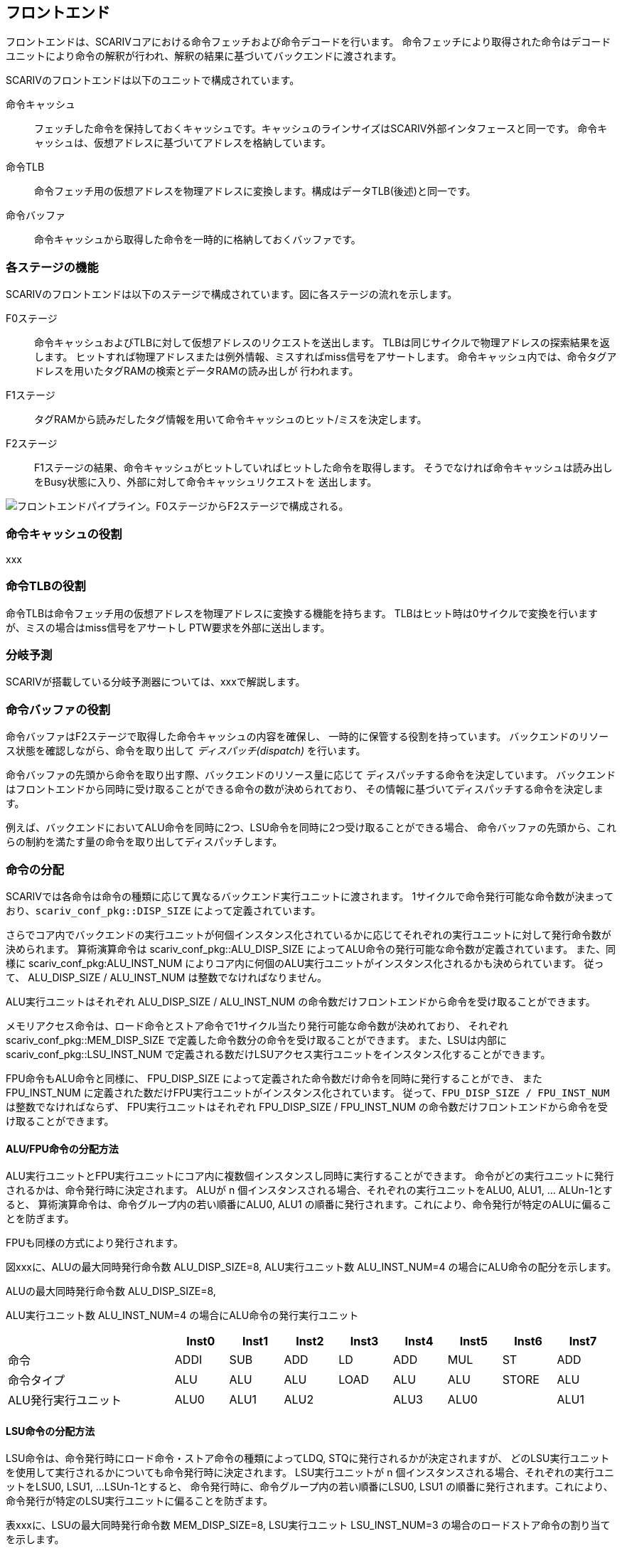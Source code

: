 == フロントエンド

フロントエンドは、SCARIVコアにおける命令フェッチおよび命令デコードを行います。
命令フェッチにより取得された命令はデコードユニットにより命令の解釈が行われ、解釈の結果に基づいてバックエンドに渡されます。

SCARIVのフロントエンドは以下のユニットで構成されています。

命令キャッシュ::
  フェッチした命令を保持しておくキャッシュです。キャッシュのラインサイズはSCARIV外部インタフェースと同一です。
  命令キャッシュは、仮想アドレスに基づいてアドレスを格納しています。
命令TLB::
  命令フェッチ用の仮想アドレスを物理アドレスに変換します。構成はデータTLB(後述)と同一です。
命令バッファ::
  命令キャッシュから取得した命令を一時的に格納しておくバッファです。

=== 各ステージの機能

SCARIVのフロントエンドは以下のステージで構成されています。図に各ステージの流れを示します。

F0ステージ::
  命令キャッシュおよびTLBに対して仮想アドレスのリクエストを送出します。
  TLBは同じサイクルで物理アドレスの探索結果を返します。
  ヒットすれば物理アドレスまたは例外情報、ミスすればmiss信号をアサートします。
  命令キャッシュ内では、命令タグアドレスを用いたタグRAMの検索とデータRAMの読み出しが
  行われます。
F1ステージ::
  タグRAMから読みだしたタグ情報を用いて命令キャッシュのヒット/ミスを決定します。
F2ステージ::
  F1ステージの結果、命令キャッシュがヒットしていればヒットした命令を取得します。
  そうでなければ命令キャッシュは読み出しをBusy状態に入り、外部に対して命令キャッシュリクエストを
  送出します。

image::frontend_pipe.svg[フロントエンドパイプライン。F0ステージからF2ステージで構成される。]

=== 命令キャッシュの役割

xxx

=== 命令TLBの役割

命令TLBは命令フェッチ用の仮想アドレスを物理アドレスに変換する機能を持ちます。
TLBはヒット時は0サイクルで変換を行いますが、ミスの場合はmiss信号をアサートし
PTW要求を外部に送出します。

=== 分岐予測

SCARIVが搭載している分岐予測器については、xxxで解説します。

=== 命令バッファの役割

命令バッファはF2ステージで取得した命令キャッシュの内容を確保し、
一時的に保管する役割を持っています。
バックエンドのリソース状態を確認しながら、命令を取り出して
_ディスパッチ(dispatch)_ を行います。

命令バッファの先頭から命令を取り出す際、バックエンドのリソース量に応じて
ディスパッチする命令を決定しています。
バックエンドはフロントエンドから同時に受け取ることができる命令の数が決められており、
その情報に基づいてディスパッチする命令を決定します。

例えば、バックエンドにおいてALU命令を同時に2つ、LSU命令を同時に2つ受け取ることができる場合、
命令バッファの先頭から、これらの制約を満たす量の命令を取り出してディスパッチします。

=== 命令の分配

SCARIVでは各命令は命令の種類に応じて異なるバックエンド実行ユニットに渡されます。
1サイクルで命令発行可能な命令数が決まっており、`scariv_conf_pkg::DISP_SIZE`
によって定義されています。

さらでコア内でバックエンドの実行ユニットが何個インスタンス化されているかに応じてそれぞれの実行ユニットに対して発行命令数が決められます。
算術演算命令は [.title-ref]#scariv_conf_pkg::ALU_DISP_SIZE#
によってALU命令の発行可能な命令数が定義されています。 また、同様に
[.title-ref]#scariv_conf_pkg:ALU_INST_NUM#
によりコア内に何個のALU実行ユニットがインスタンス化されるかも決められています。
従って、 [.title-ref]#ALU_DISP_SIZE / ALU_INST_NUM#
は整数でなければなりません。

ALU実行ユニットはそれぞれ [.title-ref]#ALU_DISP_SIZE / ALU_INST_NUM#
の命令数だけフロントエンドから命令を受け取ることができます。

メモリアクセス命令は、ロード命令とストア命令で1サイクル当たり発行可能な命令数が決めれており、
それぞれ [.title-ref]#scariv_conf_pkg::MEM_DISP_SIZE#
で定義した命令数分の命令を受け取ることができます。 また、LSUは内部に
[.title-ref]#scariv_conf_pkg::LSU_INST_NUM#
で定義される数だけLSUアクセス実行ユニットをインスタンス化することができます。

FPU命令もALU命令と同様に、 [.title-ref]#FPU_DISP_SIZE#
によって定義された命令数だけ命令を同時に発行することができ、 また
[.title-ref]#FPU_INST_NUM#
に定義された数だけFPU実行ユニットがインスタンス化されています。
従って、`FPU_DISP_SIZE / FPU_INST_NUM` は整数でなければならず、
FPU実行ユニットはそれぞれ [.title-ref]#FPU_DISP_SIZE / FPU_INST_NUM#
の命令数だけフロントエンドから命令を受け取ることができます。

==== ALU/FPU命令の分配方法

ALU実行ユニットとFPU実行ユニットにコア内に複数個インスタンスし同時に実行することができます。
命令がどの実行ユニットに発行されるかは、命令発行時に決定されます。 ALUが
[.title-ref]#n# 個インスタンスされる場合、それぞれの実行ユニットをALU0,
ALU1, ... ALUn-1とすると、
算術演算命令は、命令グループ内の若い順番にALU0, ALU1
の順番に発行されます。これにより、命令発行が特定のALUに偏ることを防ぎます。

FPUも同様の方式により発行されます。

図xxxに、ALUの最大同時発行命令数 [.title-ref]#ALU_DISP_SIZE=8#,
ALU実行ユニット数 [.title-ref]#ALU_INST_NUM=4#
の場合にALU命令の配分を示します。

.ALUの最大同時発行命令数 [.title-ref]#ALU_DISP_SIZE=8#,
ALU実行ユニット数 [.title-ref]#ALU_INST_NUM=4#
の場合にALU命令の発行実行ユニット
[width="99%",cols="28%,9%,9%,9%,9%,9%,9%,9%,9%",options="header",]
|===
| |Inst0 |Inst1 |Inst2 |Inst3 |Inst4 |Inst5 |Inst6 |Inst7
|命令 |[.title-ref]#ADDI# |[.title-ref]#SUB# |[.title-ref]#ADD#
|[.title-ref]#LD# |[.title-ref]#ADD# |[.title-ref]#MUL#
|[.title-ref]#ST# |[.title-ref]#ADD#

|命令タイプ |ALU |ALU |ALU |LOAD |ALU |ALU |STORE |ALU

|ALU発行実行ユニット |ALU0 |ALU1 |ALU2 | |ALU3 |ALU0 | |ALU1
|===

==== LSU命令の分配方法

LSU命令は、命令発行時にロード命令・ストア命令の種類によってLDQ,
STQに発行されるかが決定されますが、
どのLSU実行ユニットを使用して実行されるかについても命令発行時に決定されます。
LSU実行ユニットが [.title-ref]#n#
個インスタンスされる場合、それぞれの実行ユニットをLSU0, LSU1, ...
LSUn-1とすると、 命令発行時に、命令グループ内の若い順番にLSU0, LSU1
の順番に発行されます。これにより、命令発行が特定のLSU実行ユニットに偏ることを防ぎます。

表xxxに、LSUの最大同時発行命令数 [.title-ref]#MEM_DISP_SIZE=8#,
LSU実行ユニット [.title-ref]#LSU_INST_NUM=3#
の場合のロードストア命令の割り当てを示します。

.LSUの最大同時発行命令数 [.title-ref]#MEM_DISP_SIZE=8#,
LSU実行ユニット数 [.title-ref]#LSU_INST_NUM=4#
の場合にLSU命令の発行される実行ユニット
[width="99%",cols="28%,9%,9%,9%,9%,9%,9%,9%,9%",options="header",]
|===
| |Inst0 |Inst1 |Inst2 |Inst3 |Inst4 |Inst5 |Inst6 |Inst7
|命令 |[.title-ref]#LD# |[.title-ref]#ST# |[.title-ref]#LD#
|[.title-ref]#LD# |[.title-ref]#ST# |[.title-ref]#ST# |[.title-ref]#LD#
|[.title-ref]#LD#

|命令タイプ |LOAD |STORE |LOAD |LOAD |STORE |STORE |LOAD |LOAD

|LSU発行実行ユニット |LSU0 |LSU1 |LSU2 |LSU0 |LSU1 |LSU2 |LSU3 |LSU0
|===

=== [.title-ref]#FENCE.I# 命令に対する動作

[.title-ref]#FENCE.I#
命令はRISC-Vにおける命令キャッシュとメモリアクセスデータの整合性を取るための命令です。
[.title-ref]#FENCE.I#
命令を実行すると、命令側とデータ側のポートが同期され、命令フェッチ側でデータキャッシュ側の
アップデートが観察できるようになります。

SCARIVでは、 [.title-ref]#FENCE.I#
命令はCSU命令としてカテゴライズされており、投機実行は行われません。
[.title-ref]#FENCE.I#
命令が実行されると、命令キャッシュのタグがすべてクリアされ、命令キャッシュの内容は
破棄されます。

==== 命令のプリフェッチ

SCARIVにはシンプルな命令プリフェッチ機能が搭載されています。
命令プリフェッチは、ある物理アドレスに対してキャッシュミスが発生した場合、そのキャッシュラインのL2へのフェッチの直後に、
命令プリフェッチャーがそれを検出し次のキャッシュラインをプリフェッチします。

プリフェッチャーが取得した命令ブロックは命令キャッシュに書き込まれることなく、
命令フェッチリクエストを監視しヒットするかをチェックします。
命令フェッチアドレスとヒットした場合には、命令を供給するとともに命令キャッシュに当該ブロックを書き戻します。
